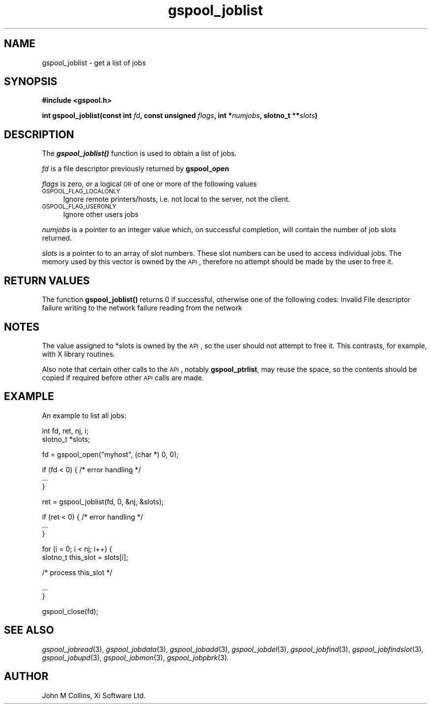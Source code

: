.\" Automatically generated by Pod::Man v1.37, Pod::Parser v1.32
.\"
.\" Standard preamble:
.\" ========================================================================
.de Sh \" Subsection heading
.br
.if t .Sp
.ne 5
.PP
\fB\\$1\fR
.PP
..
.de Sp \" Vertical space (when we can't use .PP)
.if t .sp .5v
.if n .sp
..
.de Vb \" Begin verbatim text
.ft CW
.nf
.ne \\$1
..
.de Ve \" End verbatim text
.ft R
.fi
..
.\" Set up some character translations and predefined strings.  \*(-- will
.\" give an unbreakable dash, \*(PI will give pi, \*(L" will give a left
.\" double quote, and \*(R" will give a right double quote.  | will give a
.\" real vertical bar.  \*(C+ will give a nicer C++.  Capital omega is used to
.\" do unbreakable dashes and therefore won't be available.  \*(C` and \*(C'
.\" expand to `' in nroff, nothing in troff, for use with C<>.
.tr \(*W-|\(bv\*(Tr
.ds C+ C\v'-.1v'\h'-1p'\s-2+\h'-1p'+\s0\v'.1v'\h'-1p'
.ie n \{\
.    ds -- \(*W-
.    ds PI pi
.    if (\n(.H=4u)&(1m=24u) .ds -- \(*W\h'-12u'\(*W\h'-12u'-\" diablo 10 pitch
.    if (\n(.H=4u)&(1m=20u) .ds -- \(*W\h'-12u'\(*W\h'-8u'-\"  diablo 12 pitch
.    ds L" ""
.    ds R" ""
.    ds C` ""
.    ds C' ""
'br\}
.el\{\
.    ds -- \|\(em\|
.    ds PI \(*p
.    ds L" ``
.    ds R" ''
'br\}
.\"
.\" If the F register is turned on, we'll generate index entries on stderr for
.\" titles (.TH), headers (.SH), subsections (.Sh), items (.Ip), and index
.\" entries marked with X<> in POD.  Of course, you'll have to process the
.\" output yourself in some meaningful fashion.
.if \nF \{\
.    de IX
.    tm Index:\\$1\t\\n%\t"\\$2"
..
.    nr % 0
.    rr F
.\}
.\"
.\" For nroff, turn off justification.  Always turn off hyphenation; it makes
.\" way too many mistakes in technical documents.
.hy 0
.if n .na
.\"
.\" Accent mark definitions (@(#)ms.acc 1.5 88/02/08 SMI; from UCB 4.2).
.\" Fear.  Run.  Save yourself.  No user-serviceable parts.
.    \" fudge factors for nroff and troff
.if n \{\
.    ds #H 0
.    ds #V .8m
.    ds #F .3m
.    ds #[ \f1
.    ds #] \fP
.\}
.if t \{\
.    ds #H ((1u-(\\\\n(.fu%2u))*.13m)
.    ds #V .6m
.    ds #F 0
.    ds #[ \&
.    ds #] \&
.\}
.    \" simple accents for nroff and troff
.if n \{\
.    ds ' \&
.    ds ` \&
.    ds ^ \&
.    ds , \&
.    ds ~ ~
.    ds /
.\}
.if t \{\
.    ds ' \\k:\h'-(\\n(.wu*8/10-\*(#H)'\'\h"|\\n:u"
.    ds ` \\k:\h'-(\\n(.wu*8/10-\*(#H)'\`\h'|\\n:u'
.    ds ^ \\k:\h'-(\\n(.wu*10/11-\*(#H)'^\h'|\\n:u'
.    ds , \\k:\h'-(\\n(.wu*8/10)',\h'|\\n:u'
.    ds ~ \\k:\h'-(\\n(.wu-\*(#H-.1m)'~\h'|\\n:u'
.    ds / \\k:\h'-(\\n(.wu*8/10-\*(#H)'\z\(sl\h'|\\n:u'
.\}
.    \" troff and (daisy-wheel) nroff accents
.ds : \\k:\h'-(\\n(.wu*8/10-\*(#H+.1m+\*(#F)'\v'-\*(#V'\z.\h'.2m+\*(#F'.\h'|\\n:u'\v'\*(#V'
.ds 8 \h'\*(#H'\(*b\h'-\*(#H'
.ds o \\k:\h'-(\\n(.wu+\w'\(de'u-\*(#H)/2u'\v'-.3n'\*(#[\z\(de\v'.3n'\h'|\\n:u'\*(#]
.ds d- \h'\*(#H'\(pd\h'-\w'~'u'\v'-.25m'\f2\(hy\fP\v'.25m'\h'-\*(#H'
.ds D- D\\k:\h'-\w'D'u'\v'-.11m'\z\(hy\v'.11m'\h'|\\n:u'
.ds th \*(#[\v'.3m'\s+1I\s-1\v'-.3m'\h'-(\w'I'u*2/3)'\s-1o\s+1\*(#]
.ds Th \*(#[\s+2I\s-2\h'-\w'I'u*3/5'\v'-.3m'o\v'.3m'\*(#]
.ds ae a\h'-(\w'a'u*4/10)'e
.ds Ae A\h'-(\w'A'u*4/10)'E
.    \" corrections for vroff
.if v .ds ~ \\k:\h'-(\\n(.wu*9/10-\*(#H)'\s-2\u~\d\s+2\h'|\\n:u'
.if v .ds ^ \\k:\h'-(\\n(.wu*10/11-\*(#H)'\v'-.4m'^\v'.4m'\h'|\\n:u'
.    \" for low resolution devices (crt and lpr)
.if \n(.H>23 .if \n(.V>19 \
\{\
.    ds : e
.    ds 8 ss
.    ds o a
.    ds d- d\h'-1'\(ga
.    ds D- D\h'-1'\(hy
.    ds th \o'bp'
.    ds Th \o'LP'
.    ds ae ae
.    ds Ae AE
.\}
.rm #[ #] #H #V #F C
.\" ========================================================================
.\"
.IX Title "gspool_joblist 3"
.TH gspool_joblist 3 "2008-07-12" "GNUspool Release 23" "GNUspool Print Manager"
.SH "NAME"
gspool_joblist \- get a list of jobs
.SH "SYNOPSIS"
.IX Header "SYNOPSIS"
\&\fB#include <gspool.h>\fR
.PP

\&\fBint gspool_joblist(const int\fR \fIfd\fR\fB, const unsigned\fR
\&\fIflags\fR\fB, int *\fR\fInumjobs\fR\fB, slotno_t **\fR\fIslots\fR\fB)\fR
.SH "DESCRIPTION"
.IX Header "DESCRIPTION"
The \fB\f(BIgspool_joblist()\fB\fR function is used to obtain a list of jobs.
.PP
\&\fIfd\fR is a file descriptor previously returned by \fBgspool_open\fR
.PP
\&\fIflags\fR is zero, or a logical \s-1OR\s0 of one or more of the following values
.IP "\s-1GSPOOL_FLAG_LOCALONLY\s0" 4
.IX Item "GSPOOL_FLAG_LOCALONLY"
Ignore remote printers/hosts, i.e. not local to the server, not the client.
.IP "\s-1GSPOOL_FLAG_USERONLY\s0" 4
.IX Item "GSPOOL_FLAG_USERONLY"
Ignore other users jobs
.PP
\&\fInumjobs\fR is a pointer to an integer value which, on successful
completion, will contain the number of job slots returned.
.PP
\&\fIslots\fR is a pointer to to an array of slot numbers. These slot
numbers can be used to access individual jobs.  The memory used by
this vector is owned by the \s-1API\s0, therefore no attempt should be made
by the user to free it.
.SH "RETURN VALUES"
.IX Header "RETURN VALUES"
The function \fBgspool_joblist()\fR returns 0 if successful, otherwise one
of the following codes:
.Ip "GSPOOL_INVALID_FD" 8
Invalid File descriptor
.Ip "GSPOOL_BADWRITE" 8
failure writing to the network
.Ip "GSPOOL_BADREAD" 8
failure reading from the network

.SH "NOTES"
.IX Header "NOTES"
The value assigned to \f(CW*slots\fR is owned by the \s-1API\s0, so the user
should not attempt to free it. This contrasts, for example, with X
library routines.
.PP
Also note that certain other calls to the \s-1API\s0, notably \fBgspool_ptrlist\fR,
may reuse the space, so the contents should be copied if required
before other \s-1API\s0 calls are made.
.SH "EXAMPLE"
.IX Header "EXAMPLE"
An example to list all jobs:
.PP
.Vb 2
\& int fd, ret, nj, i;
\& slotno_t *slots;
.Ve
.PP
.Vb 1
\& fd = gspool_open("myhost", (char *) 0, 0);
.Ve
.PP
.Vb 3
\& if (fd < 0) { /* error handling */
\&     ...
\& }
.Ve
.PP
.Vb 1
\& ret = gspool_joblist(fd, 0, &nj, &slots);
.Ve
.PP
.Vb 3
\& if (ret < 0) { /* error handling */
\&     ...
\& }
.Ve
.PP
.Vb 2
\& for (i = 0; i < nj; i++) {
\&     slotno_t this_slot = slots[i];
.Ve
.PP
.Vb 1
\&     /* process this_slot */
.Ve
.PP
.Vb 2
\&     ...
\& }
.Ve
.PP
.Vb 1
\& gspool_close(fd);
.Ve
.SH "SEE ALSO"
.IX Header "SEE ALSO"
\&\fIgspool_jobread\fR\|(3),
\&\fIgspool_jobdata\fR\|(3),
\&\fIgspool_jobadd\fR\|(3),
\&\fIgspool_jobdel\fR\|(3),
\&\fIgspool_jobfind\fR\|(3),
\&\fIgspool_jobfindslot\fR\|(3),
\&\fIgspool_jobupd\fR\|(3),
\&\fIgspool_jobmon\fR\|(3),
\&\fIgspool_jobpbrk\fR\|(3).
.SH "AUTHOR"
.IX Header "AUTHOR"
John M Collins, Xi Software Ltd.
